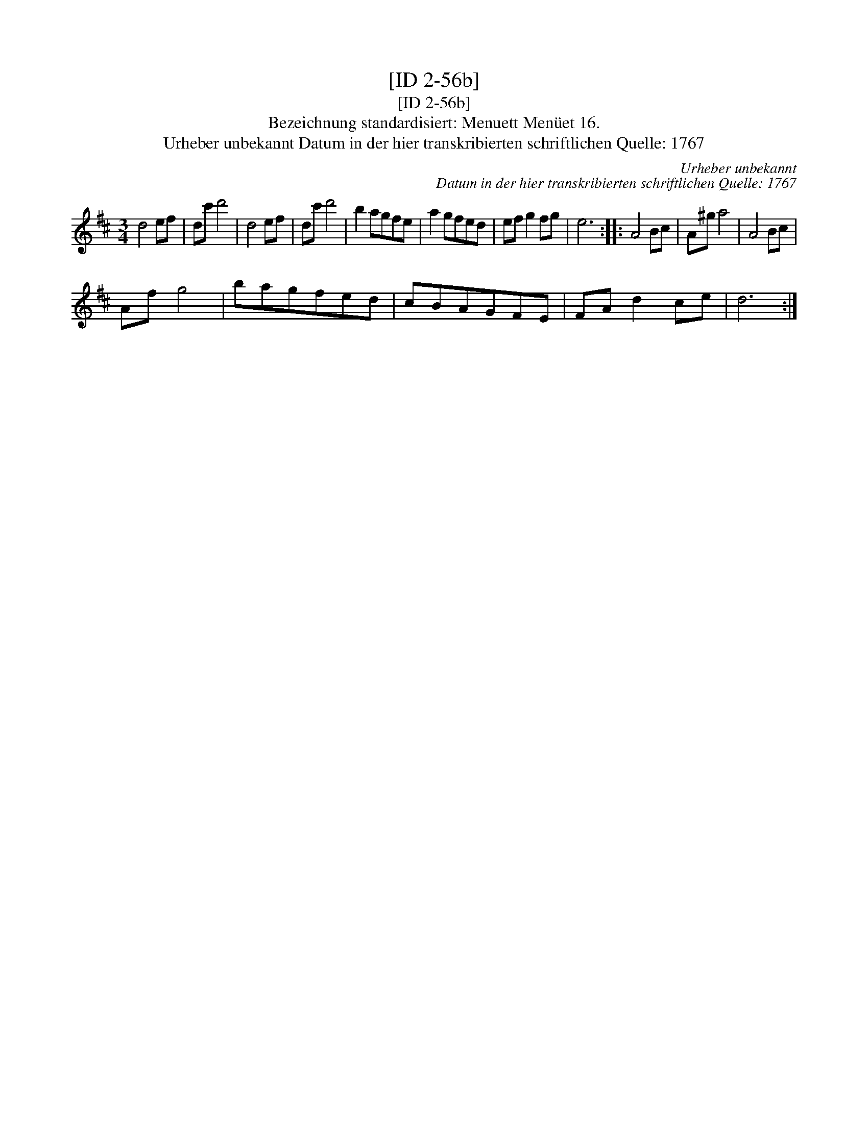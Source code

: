 X:1
T:[ID 2-56b]
T:[ID 2-56b]
T:Bezeichnung standardisiert: Menuett Men\"uet 16.
T:Urheber unbekannt Datum in der hier transkribierten schriftlichen Quelle: 1767
C:Urheber unbekannt
C:Datum in der hier transkribierten schriftlichen Quelle: 1767
L:1/8
M:3/4
K:D
V:1 treble 
V:1
 d4 ef | dc' d'4 | d4 ef | dc' d'4 | b2 agfe | a2 gfed | ef g2 fg | e6 :: A4 Bc | A^g a4 | A4 Bc | %11
 Af g4 | bagfed | cBAGFE | FA d2 ce | d6 :| %16

